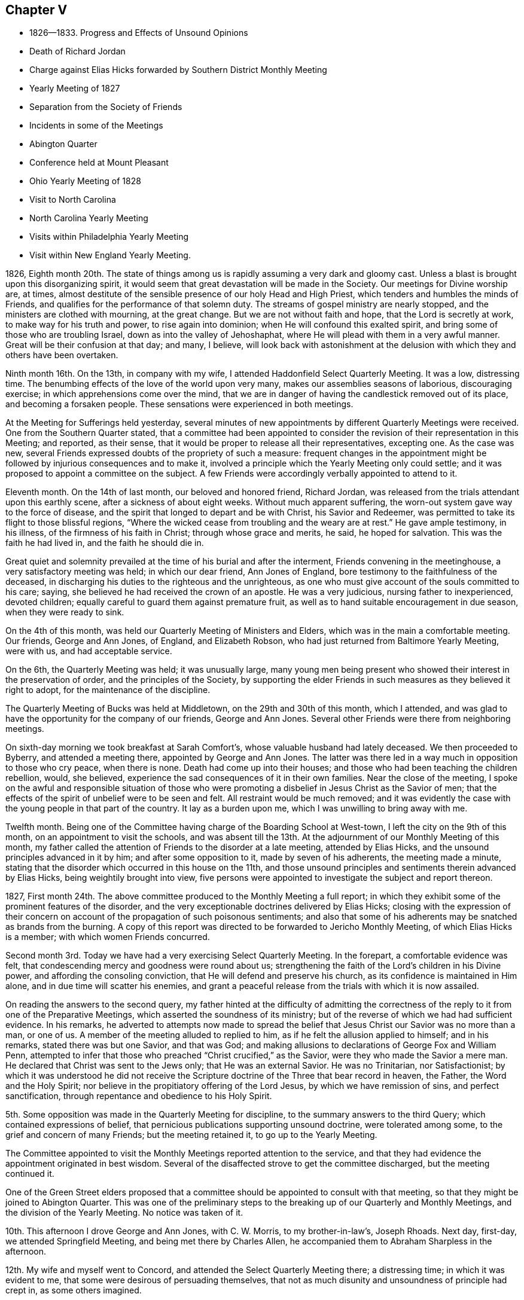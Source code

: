 == Chapter V

[.chapter-synopsis]
* 1826--1833. Progress and Effects of Unsound Opinions
* Death of Richard Jordan
* Charge against Elias Hicks forwarded by Southern District Monthly Meeting
* Yearly Meeting of 1827
* Separation from the Society of Friends
* Incidents in some of the Meetings
* Abington Quarter
* Conference held at Mount Pleasant
* Ohio Yearly Meeting of 1828
* Visit to North Carolina
* North Carolina Yearly Meeting
* Visits within Philadelphia Yearly Meeting
* Visit within New England Yearly Meeting.

1826, Eighth month 20th.
The state of things among us
is rapidly assuming a very dark and gloomy cast.
Unless a blast is brought upon this disorganizing spirit,
it would seem that great devastation will be made in the Society.
Our meetings for Divine worship are, at times,
almost destitute of the sensible presence of our holy Head and High Priest,
which tenders and humbles the minds of Friends,
and qualifies for the performance of that solemn duty.
The streams of gospel ministry are nearly stopped,
and the ministers are clothed with mourning, at the great change.
But we are not without faith and hope, that the Lord is secretly at work,
to make way for his truth and power, to rise again into dominion;
when He will confound this exalted spirit,
and bring some of those who are troubling Israel, down as into the valley of Jehoshaphat,
where He will plead with them in a very awful manner.
Great will be their confusion at that day; and many, I believe,
will look back with astonishment at the delusion
with which they and others have been overtaken.

Ninth month 16th. On the 13th, in company with my wife,
I attended Haddonfield Select Quarterly Meeting.
It was a low, distressing time.
The benumbing effects of the love of the world upon very many,
makes our assemblies seasons of laborious, discouraging exercise;
in which apprehensions come over the mind,
that we are in danger of having the candlestick removed out of its place,
and becoming a forsaken people.
These sensations were experienced in both meetings.

At the Meeting for Sufferings held yesterday,
several minutes of new appointments by different Quarterly Meetings were received.
One from the Southern Quarter stated,
that a committee had been appointed to consider the
revision of their representation in this Meeting;
and reported, as their sense,
that it would be proper to release all their representatives, excepting one.
As the case was new, several Friends expressed doubts of the propriety of such a measure:
frequent changes in the appointment might be followed
by injurious consequences and to make it,
involved a principle which the Yearly Meeting only could settle;
and it was proposed to appoint a committee on the subject.
A few Friends were accordingly verbally appointed to attend to it.

Eleventh month.
On the 14th of last month, our beloved and honored friend, Richard Jordan,
was released from the trials attendant upon this earthly scene,
after a sickness of about eight weeks.
Without much apparent suffering, the worn-out system gave way to the force of disease,
and the spirit that longed to depart and be with Christ, his Savior and Redeemer,
was permitted to take its flight to those blissful regions,
"`Where the wicked cease from troubling and the weary are at rest.`"
He gave ample testimony, in his illness, of the firmness of his faith in Christ;
through whose grace and merits, he said, he hoped for salvation.
This was the faith he had lived in, and the faith he should die in.

Great quiet and solemnity prevailed at the time of his burial and after the interment,
Friends convening in the meetinghouse, a very satisfactory meeting was held;
in which our dear friend, Ann Jones of England,
bore testimony to the faithfulness of the deceased,
in discharging his duties to the righteous and the unrighteous,
as one who must give account of the souls committed to his care; saying,
she believed he had received the crown of an apostle.
He was a very judicious, nursing father to inexperienced, devoted children;
equally careful to guard them against premature fruit,
as well as to hand suitable encouragement in due season, when they were ready to sink.

On the 4th of this month, was held our Quarterly Meeting of Ministers and Elders,
which was in the main a comfortable meeting.
Our friends, George and Ann Jones, of England, and Elizabeth Robson,
who had just returned from Baltimore Yearly Meeting, were with us,
and had acceptable service.

On the 6th, the Quarterly Meeting was held; it was unusually large,
many young men being present who showed their interest in the preservation of order,
and the principles of the Society,
by supporting the elder Friends in such measures as they believed it right to adopt,
for the maintenance of the discipline.

The Quarterly Meeting of Bucks was held at Middletown,
on the 29th and 30th of this month, which I attended,
and was glad to have the opportunity for the company of our friends,
George and Ann Jones.
Several other Friends were there from neighboring meetings.

On sixth-day morning we took breakfast at Sarah Comfort`'s,
whose valuable husband had lately deceased.
We then proceeded to Byberry, and attended a meeting there,
appointed by George and Ann Jones.
The latter was there led in a way much in opposition to those who cry peace,
when there is none.
Death had come up into their houses;
and those who had been teaching the children rebellion, would, she believed,
experience the sad consequences of it in their own families.
Near the close of the meeting,
I spoke on the awful and responsible situation of those who were
promoting a disbelief in Jesus Christ as the Savior of men;
that the effects of the spirit of unbelief were to be seen and felt.
All restraint would be much removed;
and it was evidently the case with the young people in that part of the country.
It lay as a burden upon me, which I was unwilling to bring away with me.

Twelfth month.
Being one of the Committee having charge of the Boarding School at West-town,
I left the city on the 9th of this month, on an appointment to visit the schools,
and was absent till the 13th. At the adjournment of our Monthly Meeting of this month,
my father called the attention of Friends to the disorder at a late meeting,
attended by Elias Hicks, and the unsound principles advanced in it by him;
and after some opposition to it, made by seven of his adherents,
the meeting made a minute,
stating that the disorder which occurred in this house on the 11th,
and those unsound principles and sentiments therein advanced by Elias Hicks,
being weightily brought into view,
five persons were appointed to investigate the subject and report thereon.

1827, First month 24th.
The above committee produced to the Monthly Meeting a full report;
in which they exhibit some of the prominent features of the disorder,
and the very exceptionable doctrines delivered by Elias Hicks;
closing with the expression of their concern on account
of the propagation of such poisonous sentiments;
and also that some of his adherents may be snatched as brands from the burning.
A copy of this report was directed to be forwarded to Jericho Monthly Meeting,
of which Elias Hicks is a member; with which women Friends concurred.

Second month 3rd. Today we have had a very exercising Select Quarterly Meeting.
In the forepart, a comfortable evidence was felt,
that condescending mercy and goodness were round about us;
strengthening the faith of the Lord`'s children in his Divine power,
and affording the consoling conviction, that He will defend and preserve his church,
as its confidence is maintained in Him alone, and in due time will scatter his enemies,
and grant a peaceful release from the trials with which it is now assailed.

On reading the answers to the second query,
my father hinted at the difficulty of admitting the correctness of
the reply to it from one of the Preparative Meetings,
which asserted the soundness of its ministry;
but of the reverse of which we had had sufficient evidence.
In his remarks,
he adverted to attempts now made to spread the belief
that Jesus Christ our Savior was no more than a man,
or one of us.
A member of the meeting alluded to replied to him,
as if he felt the allusion applied to himself; and in his remarks,
stated there was but one Savior, and that was God;
and making allusions to declarations of George Fox and William Penn,
attempted to infer that those who preached "`Christ crucified,`" as the Savior,
were they who made the Savior a mere man.
He declared that Christ was sent to the Jews only; that He was an external Savior.
He was no Trinitarian, nor Satisfactionist;
by which it was understood he did not receive the Scripture
doctrine of the Three that bear record in heaven,
the Father, the Word and the Holy Spirit;
nor believe in the propitiatory offering of the Lord Jesus,
by which we have remission of sins, and perfect sanctification,
through repentance and obedience to his Holy Spirit.

5th. Some opposition was made in the Quarterly Meeting for discipline,
to the summary answers to the third Query; which contained expressions of belief,
that pernicious publications supporting unsound doctrine, were tolerated among some,
to the grief and concern of many Friends; but the meeting retained it,
to go up to the Yearly Meeting.

The Committee appointed to visit the Monthly Meetings reported attention to the service,
and that they had evidence the appointment originated in best wisdom.
Several of the disaffected strove to get the committee discharged,
but the meeting continued it.

One of the Green Street elders proposed that a committee
should be appointed to consult with that meeting,
so that they might be joined to Abington Quarter.
This was one of the preliminary steps to the breaking
up of our Quarterly and Monthly Meetings,
and the division of the Yearly Meeting.
No notice was taken of it.

10th. This afternoon I drove George and Ann Jones, with C. W. Morris,
to my brother-in-law`'s, Joseph Rhoads.
Next day, first-day, we attended Springfield Meeting,
and being met there by Charles Allen,
he accompanied them to Abraham Sharpless in the afternoon.

12th. My wife and myself went to Concord,
and attended the Select Quarterly Meeting there; a distressing time;
in which it was evident to me, that some were desirous of persuading themselves,
that not as much disunity and unsoundness of principle had crept in,
as some others imagined.

There is great lack of a lively zeal in some, and an honest faithful discharge of duty,
against the insidious approaches of the spirit of unbelief;
which is watching to ensnare the unwary, and will commit great ravages in the flock,
unless the watchmen who are placed upon the walls, are awake to the surrounding dangers,
and timely give the alarm.

13th. In the course of reading the queries and answers in the Meeting for Discipline,
I believed it proper to call the attention of Friends to the
contrast between the answers to the second and third queries--
the former very full and the latter much the reverse.
That while much love and unity were professed,
it was plain great deficiency existed in the education of children.
I adverted to the advice of the Yearly Meeting to parents,
to practice their children in the frequent reading of the Holy Scriptures,
and to instruct them in the doctrines of the Christian religion, which they inculcate:
viz., the miraculous conception, birth, holy life, sufferings, meritorious death,
glorious resurrection, ascension and mediation of our Lord and Savior Jesus Christ;
as well as in the belief of the immediate influences of the Holy Spirit.
But there were pamphlets in circulation among us,
which tended to lay waste a belief in many of these Christian doctrines; one of which,
was issued within the precincts of that Quarter;
which I considered one of the most pernicious books in circulation;
tending to destroy all reverence for our Lord Jesus Christ,
who suffered without the gates of Jerusalem, as the Savior of men;
to destroy the authenticity and authority of the Holy Scriptures;
and to spread the seeds of infidelity;
and I believed it my duty to bear a testimony against it.

Fourth month 14th. Our Yearly Meeting of Ministers and Elders convened this morning;
in which we had the very acceptable company of our
beloved friends George and Ann Jones and E. Robson.
On reading the summary reply to the second query,
and the judgment of the Quarterly Meeting by which it was sent up,
that an unsound ministry existed within its borders, some of the disaffected members,
earnestly contended that it should be expunged; but the proposition was rejected,
and the answer retained.
William Jackson opened his views,
and queried whether there was nothing further for the meeting to do;
expressing his belief that it should go further, either by epistolary advice,
or by appointing a committee to visit the constituent meetings, to afford them help.
After a time of deliberation, it was concluded to appoint a committee, which was done.

16th. The morning meeting for business was passed with little interruption.
Elizabeth Robson paid us a very acceptable visit.
The representatives convening at the rise of the meeting,
one of them proposed that John Comly should be reported for clerk;
another that Samuel Bettle should be reported to be continued.

One wished a Friend might come to the table and draw up a minute reporting John Comly,
which, such as united with him, might sign.
This was rejected.
He then proposed that such as united with him
should withdraw to another part of the house,
and prepare a report;
which he endeavored to effect by leaving his seat and walking towards the aisle;
a few rose to follow, but others protesting against it, they took their seats again.

Finding that they could not adopt any one to name to the meeting,
the representatives pretty generally agreed,
to authorize John Cox to inform the meeting they could not unite to report any name.
We were detained until the meeting convened in the afternoon,
and John Cox made that report accordingly.
Some asserted that they had not concluded on any report,
and were to meet again next morning.
Others had heard nothing of such adjournment; and it being evident we could not unite,
it was eventually concluded to reappoint the old clerks,
after much opposition by the followers of Elias Hicks,
John Comly came to the table as assistant, with great reluctance;
and the minutes of the Meeting for Sufferings were read,
with very little remark by way of objection, to their proceedings;
their care on the subject of slavery was approbated.

17th. Early after the meeting opened, John Comly rose and remarked,
that he had come to the table in condescension to the request of a few Friends;
that this Yearly Meeting was divided into two distinct parties,
which were irreconcilable, and unity was destroyed.
We had a query whether love and unity were preserved among us.
He thought it was needful to have it restored,
and therefore proposed that the meeting should be adjourned.
The query is also asked, When differences arise are endeavors used to end them?
He thought if there were men of peace among us, it would be well for them,
in the meantime, to exert themselves in removing those differences.
He could not conscientiously act as the organ of such a body; and therefore,
if the meeting decided not to adjourn,
he wished to be permitted to withdraw from the table.
This opened the way for his party to express themselves upon the state of the Society;
and some were accordingly prepared to dissolve the meeting.

Sound Friends generally kept still, with the exception of a few,
who thought the proceedings need not be delayed any time for lack of John Comly`'s services.
When he discovered he could not effect his purpose of breaking up the meeting,
he wished Friends to mind that he had not said dissolve, but adjourn;
and as he had apprehended many Friends did not unite with his appointment,
if it was now the general sense that he should remain at the table,
he would accordingly serve: thus he waived his conscientious scruples,
though no increase of unity had been obtained.

The usual concerns of the Yearly Meeting were transacted, and towards its close,
information was sent in from women Friends,
that they had before them a concern to appoint a committee,
if united with by men Friends, to visit the Monthly and Quarterly Meetings.
Opposition was started by the disaffected, as it would, in some measure,
interfere with them;
but when the meeting was informed of their conferences and plans to create a separation,
it stopped them.
Friends more fully saw the need of sending down
help to strengthen the hands of sound Friends,
and aid in supporting their meetings.
A committee was accordingly appointed of both sexes.
The Yearly Meeting adjourned to meet at the usual time next year,
if consistent with the Divine will.

Fifth month 5th. Our Quarterly Meeting of Ministers and Elders was held,
and attended by the Committee appointed by the
late Yearly Meeting of Ministers and Elders.
In reading the replies to the Queries,
some pretty close remarks were made upon that to the second,
from one of the Preparative Meetings;
and Friends there were encouraged to extend faithful, private labor.
After finishing the Queries,
Elizabeth Robson adverted to the poverty and weakness
into which the Lord`'s children were introduced,
and this was preparatory to being employed in his service; that out of weakness,
they might be made strong, and that his strength might be made perfect in their weakness.
She believed some would have to partake of bitter cups; and might be ready to conclude,
at times, there was no way for them to get on;
but as they held fast their trust in the Lord, and were courageous,
the hills would flow down at his presence.

7th. We had a very quiet, satisfactory Quarterly Meeting.
No report from Green Street being produced,
one of their members appointed to inform the meeting of
their disjunction from Philadelphia Quarter,
laid a minute on the clerk`'s table.
The committee appointed to visit the Monthly Meetings,
made a detailed report of their proceedings.
Some members of Green Street, addressed the Quarterly Meeting,
stating their disunity with the acts of that meeting,
and received the sympathy and encouragement of Friends, to abide steadfast,
in a faithful adherence to the leadings of the Holy Spirit;
that they may witness preservation,
and advance in religious qualification to support the
principles and discipline of our religious Society.
The whole of the business was conducted with much unanimity and quiet;
so that it was evident the abstraction of the Green Street members,
of a certain description,
carried with them the noise and confusion which have
agitated and distressed our Quarterly Meeting.

20th. On second-day, the 14th, I attended Haddonfield Monthly Meeting,
which ended comfortably.

22nd. I attended the Northern District Monthly Meeting.
The minute of the Quarterly Meeting,
stating it had concluded to lay down Green Street Monthly Meeting,
and attach the members to this, was produced, and taken on record;
and a committee appointed to deliberate upon the
steps proper to be pursued in relation thereto.

23rd. A private meeting having been held in a school-house, within the Southern District,
made up of some of its members and others,
to devise means to obtain possession of part of the property of the Monthly Meeting,
they prepared a paper on the subject;
and before going into our Monthly Meeting this morning,
some Friends were informed that it would be presented,
and that the disaffected members had decided, that if it was rejected,
to divide off to the other side of the meeting-room,
and there hold a Monthly Meeting themselves.
Many of our members, who had not been seen for years at our Monthly Meeting, assembled;
and some from the country, and also some from other Meetings in the city;
doubtless with design to swell their numbers in appearance,
in case of the proposed division.
After a passing on account of marriage, and reading some certificates, W. W. arose,
and expressed his thankfulness whenever the meeting was covered with solemnity;
and his unwillingness to do anything that would disturb it; but he believed,
that in the disposition that breathed glory to God and good-will to men,
we might discuss subjects, and not be excited.
He had one to propose, and though it was rather new,
he hoped it would not produce such effect.
He then mentioned, that some of them believed it proper to propose,
that a division of the property should be made;
so as to enable them to build a meetinghouse; purchase the site,
and provide the necessary accommodations.

A paper had been prepared, which, he said, was signed by forty-five members,
and approved by several others, who were not yet prepared to sign it;
he would hand it to the clerk.
The paper was referred to six Friends, to examine and report to a future meeting.

After this Monthly Meeting,
it was ascertained that fourteen of our members had applied to Byberry Monthly Meeting,
to be received as its members; which was acceded to;
and that they appointed a committee of men and women to attend
the opening of a meeting for worship in this city.
This act of Byberry Monthly Meeting, is a violation of the discipline,
and of the just right of the Southern District Monthly Meeting over its members.
It is an invasion of the limits and jurisdiction of Philadelphia Quarterly Meeting,
and of its Monthly Meetings,
to attempt thus to institute a meeting within the borders of any of those meetings.

Sixth month 4th. This separating party held their Meeting of Conference,
appointed in the Fourth month last.
They issued an address to the Quarterly and Monthly Meetings,
within the compass of Philadelphia Yearly Meeting;
the design of which is to induce a separation from it,
and to prevail with the Quarterly Meetings,
to send deputies to an assemblage on the third second-day of the Tenth month next.
It contains several unfounded accusations against the late Yearly Meeting.

21st. At our Meeting for Sufferings, held at this time,
the present state of our religious Society was brought into view by one of its members.
He adverted to the meeting which the Hicksites had held,
and some of the measures adopted to produce a separation from the Society,
and draw its members after them.
After some time of deliberation on the affecting subject,
a pretty large committee was appointed upon it, and the meeting adjourned for one month;
very few of the Hicksites attended.

Seventh month.
At the Meeting for Sufferings, held in this month, an epistle was adopted,
addressed to the members of our Yearly Meeting.
The Committee on the present state of the Society was continued.

Eighth month.
A part of the members of Abington Quarter, separating from Philadelphia Yearly Meeting,
by appointing a number of their party to attend, as their representatives,
a meeting to be held in the Tenth month, under the name of Philadelphia Yearly Meeting,
the sound members decided to remain together,
in order to hold Abington Quarter as a branch of the Yearly Meeting of Friends;
and a number of men and women Friends, as I understood, accordingly stopped,
but as it was late, they adjourned to the succeeding morning.
When Friends met at the house, they found the doors secured,
and a collection of persons on the ground, determined they should not enter the house.
Some of the elderly and infirm women were furnished with cushions to sit on the ground,
while the rest stood, and remained about an hour.
Ann Jones knelt on the ground, in supplication, supporting herself by a tree.
Finding there was no probability of gaining entrance to the house,
they drew up a statement of the circumstance; to be recorded on the minutes,
and adjourned, to meet at once, in Charles Shoemaker`'s mill.
About one hundred men and one hundred and seventy-five women Friends convened in the mill.
They appointed clerks for the day,
made a detailed record of the disorderly proceedings of the Separatists,
at Abington Quarterly Meeting;
and appointed various committees to carry into
effect concerns which engaged their attention.
It was said to be a very affecting and tendering opportunity,
much to the comfort and strength of Friends.

In the Tenth month, the Separatists held what they termed Philadelphia Yearly Meeting,
at the Green Street house; and concluded to hold it next year,
on the second second-day in the Fourth month;
which would be in the week preceding the Yearly Meeting of Friends.
Before our Yearly Meeting commenced,
the Meeting for Sufferings believed it right to prepare a statement of the separation;
the gradual progress of the Separatists, in some of our meetings,
to obtain the ascendency; and the unsound doctrines preached and printed by some of them;
which latter were contrasted with the doctrines of Friends on these points.
This was united with, to be laid before our Yearly Meeting of 1828, for its judgment;
and if approved, to be signed by the clerk on its behalf.
When read in the Yearly Meeting, our aged friend, William Jackson,
expressed his thankfulness that there were those raised
up and qualified to prepare such a document;
and it received the unity of the meeting,
and was afterwards printed and largely distributed among Friends.

The Yearly Meeting of Ohio, held in the autumn of 1827,
having made a proposition to the other Yearly Meetings in this country,
to appoint delegates,
in order to hold a Conference on the state of our religious Society, our Yearly Meeting,
held this spring, appointed a number of Friends to represent it in that body.
I went in a carriage with our friends Thomas Stewardson and Samuel Bettle, and my father,
to Mt. Pleasant, Ohio, to attend this Conference;
where we put up at the house of our beloved friend, Jonathan Taylor.
Representatives from all the other Yearly Meetings, except New York,
were also in attendance; and in the course of the week, a Conference was held;
but all the Yearly Meetings not being represented, nothing definite was concluded upon.
Opportunity was, however, given for an interchange of sentiments,
and to judge of each other`'s views in relation to such a convention,
and what might be its probable influence on the Society.

The first sitting of the Ohio Yearly Meeting of 1828, was a very disturbed one.
Friends adjourned to assemble next morning, at the usual hour.
The Separatists met earlier, and took possession of the house,
keeping Friends in the yard, where they held a meeting, standing.
After a suitable time, they adjourned to the old house at Short Creek,
rather less than half a mile distant.
The weather being warm, the sash were taken out of some of the windows,
and temporary seats were placed at each end,
to accommodate the men and women who could not get into the house.
The meeting was prolonged into the next week;
a time being fixed for the Conference to meet in Philadelphia, next year.
As soon as we could leave, our company took carriage and returned to our homes.

In 1829, representatives of all the Yearly Meetings of Friends in America,
convened in Philadelphia, and drew up a document,
on the doctrines and testimonies of Friends; which they denominated,
"`The Testimony of Friends in America.`"
In the year 1830,
Philadelphia Yearly Meeting declined repeating the appointment of delegates.
Time has clearly showed that this decision was a right one.

In the year 1829, and in the First month of 1830,
I obtained minutes from the Monthly Meeting,
and paid religious visits to the meetings of Haddonfield,
Concord and the Western Quarters which I accomplished to my own satisfaction.

On the 27th of Tenth month 1830,
I obtained a certificate to attend North Carolina Yearly Meeting,
and a few meetings belonging to it, having Henry Cope as companion.
We proceeded to Baltimore, and on sixth-day morning took steamboat for Norfolk,
where we arrived early on seventh-day.
The blacks about the town, who, we were told, were mostly slaves, appeared cheerful.
There was, however, a schooner lying in the stream, crowded with those poor creatures,
intended for the New Orleans market,
to which they are exported from Virginia as an article of trade.
It was an affecting spectacle,
which would have aroused the commiseration of John
Woolman and Anthony Benezet to a great degree.
Such is their degraded state of mind, having been brought up as though they were brutes,
and treated as if they had no souls, that at the distance we passed them,
they appeared indifferent to what awaited them.

We took the steamboat, going up the James river, and after landing, rode to Petersburg,
where we were detained until next day, much to our disappointment.
We then had difficulty in procuring our passage in the stage,
because of many persons going to a horse race; whose company was unpleasant, especially,
during the time we rode with them in the night.
We were all the next day reaching Greensburg,
and next morning got to a Friend`'s house at New Garden.
As he had no carriage to convey us to Deep river, he sent a boy to pilot us,
and we walked to the meetinghouse, about seven miles;
where we attended the Meeting of Ministers and Elders, and their first-day meeting,
which was large.
We lodged at Abel Coffin`'s, who conveyed us on second-day to New Garden,
where the Yearly Meeting was held.
Our lodging was about a mile from the meetinghouse;
the Friends were kind and hospitable, and we had the agreeable company of Nathan Hunt,
Jonathan Taylor from Ohio, and sometimes of Asenath Clark and her husband;
Isaac Hammer was also a short time with us.

The young people in attendance at this Yearly Meeting were very generally plain,
and becoming in their deportment; and as far as I could judge,
not a few of the young men possessed religious attainments,
and are concerned for the promotion of the good cause,
and the proper support of our testimonies and discipline.
The meeting sat daily about four hours; and every morning, except second-day,
either the Meeting for Sufferings, or that of Ministers and Elders,
convened at nine o`'clock; which kept us pretty steadily in the meetinghouse.

Third-day was set apart for investigating the state of the subordinate meetings.
They had read all the reports, including the answers to the Queries, read on second-day;
and the clerks having prepared a summary, the partition shutters,
between the men and women, were opened; so that both might hear each other`'s answers,
and the observations made by men and women Friends on different subjects;
and upon the whole it was a satisfactory time.
They agreed to address an epistle to the Quarterly and Monthly Meetings,
to incite the members to more faithfulness.

The state of education within their limits being brought to view,
we took the liberty of proposing,
that the Quarterly and Monthly Meetings should be instructed to send up, next year,
explicit accounts of the number and description
of schools within their respective districts;
which was adopted and appended to the epistle.
They were desired to state whether the teachers are members,
and what proportion of the scholars are the children of Friends.
We also endeavored to press the importance of home education;
the necessity of parents feeling and manifesting a religious
interest in the improvement and preservation of their children,
by taking frequent opportunities with them,
in reading the Holy Scriptures and other religious works.
Some notice of this branch of the concern was placed in the epistle;
advising retirement and silent waiting upon the Lord in their families.
They were also urged to cultivate their minds by
reading other useful books of a historical,
descriptive, or scientific character.

The Yearly Meeting closed on fifth-day after a long sitting.

Next day we were conveyed to J. Stanley`'s,
and attended the Select Western Quarterly Meeting, there.
The Quarterly Meeting next day, was a larger company of Friends than we expected to see.
I felt peaceful in the part I had in it; and in the second meeting,
we encouraged the young men and others to faithfulness in their respective duties,
so that they might become prepared to maintain the discipline and our testimonies.

Next day we parted from our beloved friend Jonathan Taylor,
with whom we had sojourned several days very agreeably;
and on first-day were at Springfield Meeting,
where we lodged at Nathan Hunt`'s.
From there to Kennet, Hopewell and New Garden.

After finishing what rested on my mind, we took stage at Greensburg,
through the upper route to Fredericksburg, Washington, Baltimore, etc.,
and reached our homes safely and with peace.

[.offset]
+++[+++From this time until Ninth month 1835, no memoranda appear to have been preserved.
In Seventh month 1831, W. Evans obtained a minute from his Monthly Meeting,
to visit the meetings belonging to Abington, Bucks, Burlington,
and Shrewsbury and Eahway Quarterly Meetings;
all within the limits of Philadelphia Yearly Meeting.
In Seventh month 1833, certificates were granted him to visit, as way might open,
the meetings of Friends within the limits of New England Yearly Meeting,
more particularly those constituting the Northern and Eastern Quarters.
In this journey he had Joseph Snowdon as companion.
From letters written to his family during his absence,
the following extracts have been made:]

Eighth month 21st, 1833.
"`Beached the house of our friend Estes Newhall, at Lynn.
Attended the meeting here.
Went to Salem next morning; the meeting small.
A qualification was furnished to open a little
the spirituality of the Gospel dispensation;
and to invite to an investigation how far we, who are making a high profession of it,
are living under it, and experiencing its redeeming and sanctifying efficacy.
The opportunity was serious, and satisfactory to myself.

28th. "`I wrote you from Berwick, just before we went to their meeting;
which we attended in peaceful silence.
At Oakwood, in the afternoon, a company assembled in a private house.

To me it was the most suffering time I almost ever passed through;
the way opened to express a little, towards the time for separating.
Next morning we rode to Elliott, a very small meeting.
Here the spring of the Gospel was a little opened.

On parting with the Friends where we dined,
the importance of the right education of their children,
and the necessity of being good examples ourselves,
was attempted to be impressed on their minds.
From this place we went to a Friend`'s near Rochester meetinghouse.
This meeting was little larger than Elliott.
Some qualification was felt to labor with them,
in order to draw them to the Spirit of Christ in their own hearts; to learn of Him,
and to take his yoke upon them;
by which they might realize the substance of the religion they professed.
It is not every one who is to be helped by us; if there be one here and another there,
who are quickened a little in the journey towards the good land, we must be satisfied,
and leave the work to the Master.

30th. "`Reached Wolfsborough,
and found the letter requesting the appointment of a
meeting for us on seventh-day had not been received.
Some exertion was made to spread notice, but the company was small;
the number of families composing the meeting being few,
and not many of other professions.
I passed the meeting in silence.
At Sandwich we heard of our silent meeting at Berwick;
a person told there were six preachers at it,
and he thought it was the stillest meeting he had attended for some time;
nothing being said by any of them.
I felt quite satisfied with the part I had in the meeting;
believing there is as much necessity of holding
up the testimony of Friends to silent waiting,
as to preach the Gospel when called to it.
Wolfsborough lies at the south side of a lake, which is twenty-three miles long,
and in the widest part, eight miles broad.
The scenery in various parts of the ride to Sandwich, and round that country,
is beautiful.
The prospect from many hills taking in a circuit of
twenty-five or thirty miles distance from the eye.

Ninth month 6th. "`At Raymond, a small meeting about sixteen miles from Windham;
notice having been given at the Quarterly Meeting for this and other meetings.

"`The scenery at Raymond is uncommonly grand.
On the east side of the road, running north and south, rises a range of hills,
from the top of which we have a very extensive prospect.
At our feet, on the west side of the road, runs a great valley; to the southwest,
Lake Sebago, several miles long; and to the south and east, an open, hilly country,
interspersed with large pools of water; and beyond the valley,
we see ranges of lofty mountains extending from southwest nearly round to the north;
the highest of which are the White Mountains of New
Hampshire in the northwest from where we stood;
Mount Washington, the highest peak, was distinctly in view.

7th. Went to Falmouth, where we were favored with a solemn, quiet meeting,
in which I thought the importance of silent waiting was
never more clearly and forcibly impressed on me.
It seemed proper to encourage Friends to faithful perseverance
in their silent approaches to the throne of Grace;
patiently waiting for the presence of Him, in whom was their delight,
that they might be strengthened to hold up a testimony to spiritual worship.
The next meeting being North Windham, we went back to N. P.`'s,
and on first-day morning attended it; the house below stairs being pretty much filled,
principally by those not of our Society.
Such meetings are often a close trial upon one`'s courage.
We often sit long before we can feel much solemnity.
I endeavored to deliver what arose in my mind,
but the stream had not such free course as is desirable.

In the afternoon we went to Gorham, and notice having been spread for several days,
the house, containing nearly two hundred persons, was almost filled,
with the exception of a small number, by persons of other professions.
My mind was pretty calm, though not without some fears about the result.
The people sat with the most becoming quiet, and after a season of inward,
reverent waiting, I rose with the expressions of the Apostle, '`We are the circumcision,
which worship God in the Spirit, and rejoice in Christ Jesus,
and have no confidence in the flesh.`'
The necessity of experiencing our religious performances to
proceed from the influences of the Holy Spirit;
and the blessing which flows from a life of true dedication to its government,
were opened; with many views appertaining to the Christian warfare;
encouraging those who had entered the straight gate, to maintain close watchfulness,
lest by the stratagems of an unwearied enemy, they might be again drawn aside.
I have seldom been more helped on any occasion.
It was cause of gratitude to our holy Helper and Caretaker,
who knows how to deal with us, to be thus furnished with evidence, in the time of need,
that He has not forgotten to be gracious;
and I desire to be preserved under a humble sense of my own nothingness,
and that all good must be derived from Him.

Ninth month 11th. Attended Yassalborough Quarterly Meeting.
The Select Meeting was much larger than at Windham;
the men`'s side more numerous than our own Quarterly Meeting.
It was an agreeable one to me;
the language of consolation being much more congenial to my feelings,
than that of reproof, though indirectly conveyed;
and which was offered in the endearing expression of our Lord:
'`As the Father has loved me, so have I loved you;
continue you in my love;`' which can only be expected
by faithfully doing or suffering his will.
The meeting for discipline was rather painful.
The way appeared to open, after we came upon the Queries,
to make some remarks upon the solemnity of the purpose
for which our religious meetings were held;
that they could only be profitable as the power and authority of Truth presided in them;
which was only to be expected,
as every one kept to the gift of Divine grace in his own heart, waiting on that,
so as to be preserved in his proper place in the body.
For the first time,
I was impressed with a belief it was right to propose going into the women`'s meeting;
a similar concern resting on my mind respecting them.
After enquiry was made of them, and men Friends uniting with it,
J+++.+++ W. was named to accompany me.`"

[.offset]
+++[+++William Evans and companion then attended meetings at St. Albans, Albion and China.]

Ninth month 18th. "`Attended Yassalborough Monthly Meeting.
We were brought into tender feeling with some,
to whom the bread of adversity and the water of affliction had been dispensed;
and they were reminded of the reverses which Job experienced;
reduced as he was from the highest standing among men, though a perfect and upright man,
to sit in ashes; and yet, in all this, he did not let go his integrity;
but when advised by his companion, to curse God and die, he reproved her,
as speaking foolishly, and said, '`Shall we receive good at the hand of God,
and shall we not receive evil?`'
That these very afflictions would contribute to
prepare us for vessels in the Lord`'s house,
where there were those of honor and dishonor.

I thought some in keeping their places,
might not be esteemed by the uncircumcised in heart and ear, as honorable as some others;
yet it was highly important they should keep their places,
discharging their duty faithfully in the sight of the Lord.

Ninth month 30th. We are progressing daily in the
accomplishment of the work for which we left our homes;
and have good reason to believe, that the Shepherd of the sheep has been with us,
uniting us more closely to Him,
and in near fellowship with those who love Him in sincerity.
Friends are very kind and affectionate to us,
willingly conducting us from meeting to meeting, and manifesting a readiness to attend;
also people of other professions, when they hear of them, freely come;
though our invitations are simply to Friends,
and such as usually frequent their meetings.

Tenth month 3rd, 1833.
"`Yours of the 24th, we found at S. F. H.`'s, on our arrival yesterday,
giving the affecting intelligence of the increasing disease
and suffering of our daughter R. +++[+++A child of eight years,
who was suffering with disease of the hip, which terminated her life,
in the Eleventh month of 1836.]
Were it proper for me to return homeward,
I should be glad to aid in making her as comfortable as her situation would admit;
and if it should be your judgment, that it would be best to do so,
we would give up the remaining parts of the proposed visit.
It was very pleasant to find by your letter that the Good Hand is round about,
sustaining your mind in the accumulated cares of the family,
and the trial produced by the very affecting situation of a beloved child;
and I trust as we all endeavor to keep our places, that support will not be withdrawn,
but will be experienced, adequate to the labors of the day,
and the anxiety and sympathy which must attend our present circumstances.`"

After leaving Yassalborough, We crossed the Kennebec river,
and were at a meeting appointed for us at Sidney; it was rather a heavy, laborious time.
Then rode to Belgrade, piloted by P. P. and wife.
He is the Nantucket whale-man,
who caught the whale which his men had struck thirteen years before,
and had left a part of the harpoon remaining; with which it then escaped,
and which they found on cutting it up.
The harpoon was stamped with P. P.`'s initials.

Belgrade Meeting was held in a private dwelling, and though not large,
was a solemn opportunity.

Attended Winthrop Meeting, which was a mournful time;
under a persuasion that the standard-bearers had lost ground,
through the love of other things than the blessed Truth.
In the afternoon, held a meeting at Litchfield, which was large;
and a favored time it proved, the spring of the ministry being, as I believed,
freely opened, and the people conducting in a solid manner.

Attended Pownall Meeting, where, as on one or two other occasions,
we had to deal with some Universalists;
whose principles are as dangerous as any other infidel doctrine,
and which they are seeking to spread.
Rode down to Portland and lodged.

Today (Tenth month 3rd,) attended their meeting in silence.

[.offset]
+++[+++After attending meetings at Cape Elizabeth and Berwick,
William Evans and companion proceeded to Meadersborough,
where they were detained a few days by the indisposition of the former.
Here, he writes to his wife:]

"`Home came up frequently, with the sufferings our daughter is enduring,
and the labor and care which devolve upon you;
but it did not seem as if our work was finished,
however unimportant it may be in the great scale of affairs.`"

Tenth month 11th. "`An appointed meeting at North Weare.
In the afternoon, rode over to Henniker, accompanied by T. D., in his eighty-first year.
We found his residence a model of simplicity; everything very plain,
but very nice and clean.

Their manner of living is of corresponding character.
They consume, either in clothing or food, but little they do not make or raise; and,
sitting at their table, everything seemed to partake of such purity,
that it reminded me of patriarchal times.

T+++.+++ D. was enlisted for three years in the revolutionary war;
was at Cambridge during the battle of Banker`'s Hill; but was not in any engagement,
though he was anxious to kill many of his opponents.
When his eyes were opened to see the anti-christianity of war,
he found he had been under a delusion;
and was thankful he had never been permitted to destroy a fellow creature.
He has been among Friends about forty years.

We attended the first-day meeting at Unity; the morning wet and cloudy,
which probably occasioned it to be small;
but we had cause for gratitude to our Lord and Master, for the extension of his goodness;
affording renewed help to advocate his cause,
after a time of long watching and waiting for his Divine presence and quickening power.
On second-day afternoon, attended the meeting at Henniker.
A lack of religious exercise, too often evident in our meetings,
produced sorrowful feelings; and the fear that, as in other places,
there was a deficiency in the right qualification to
maintain our testimony to spiritual worship.
The way, however, opened to show the effect of true religion,
in leading into a deep inward travail of spirit, for the salvation of our immortal souls;
and that as this was our situation, when we came together in our meetings, a united,
harmonious labor would be experienced, for the prevalence of the Divine life among us.

I hope your next will give the desirable intelligence,
that the acute sufferings of our afflicted child are mitigated;
and that your anxious labors and watchings are lessened; it would cheer me much,
and encourage to try to finish what little work I might have to do.
But we cannot change things when we may please;
and to be favored with fortitude and proper resignation to bear our lot,
will promote our comfort and best interests.

How many are enduring afflictive bereavements or painful suffering;
and while we are in the body, I anticipate little else than trial,
mortification or affliction of some kind.
If it work for us a far more exceeding and eternal weight of glory,
this will outbalance every possible tribulation we can here endure.

It is, however, not necessary to be constantly dwelling on the gloomy pictures of life;
let us gird up our loins and try to keep our lamps burning,
so as to be ready to open to our Lord at his coming;
and all those servants whom He finds thus watching, He will command to sit down to meat,
and come forth and serve them himself.
And thus we shall as we pass along, realize the blessedness of the religion we profess,
to sustain in the hoar of trial,
comfort and cheer with Divine consolation from time to time,
and furnish in the end with a blessed hope of everlasting rest and peace;
where all sorrow ceases, and God shall wipe away all tears from every eye.

Tenth month 16th. "`Attended their Select Meeting at South Weare.
Towards the close,
the way opened to call the attention of Friends
to the foundation of our religious meetings;
that being wearied with the lifeless performances of the day,
which were no better than husks to them,
our early Friends sat down in silence to wait upon the Lord;
not daring to engage in vocal communications,
without the putting forth of the Shepherd of the sheep;
that it was indispensable we should keep to the same ground,
if the ministry is preserved a living ministry,
proceeding from the spring of Divine life, which would water the flock, etc.
Next day attended the Quarterly Meeting.

We have hardly sat a more laborious meeting of that kind.
I said nothing before the shutters were closed.
After the meeting for business was ready for closing,
it seemed proper to make some allusion to the difficulty with
which our chariot wheels had dragged that day;
and to urge it as an incitement to more zealous, individual concern;
to apply for wisdom and strength for managing the affairs of the church; which,
no more than Divine worship, could be rightly performed,
but by the aid of the Holy Spirit; the influence of which was to be lived under daily;
as we could not expect it when we came together,
if at other times we were so absorbed with the
world as scarcely to remember our religious duty,
until such occasions recalled it.
Our discipline is an excellent institution;
but not like a machine that could be set in operation by the ingenuity of man;
the same wisdom that instituted it was to be waited and sought for,
in the various duties to be performed by the different members.
I felt for the young people, lest they might be discouraged by such seasons;
but exhorted them to come to Christ in their own hearts,
that they might be taught and prepared by Him for his service in the church;
and be preserved from having all their faculties absorbed by the world;
be enabled to keep their duties in their proper places;
having their hearts lifted up to Him in the heavens,
while their hands were necessarily engaged in their lawful occupations;
and thus He would qualify them to stand in those
stations He would allot them in his church.

Sixth-day morning set out for Concord,
and there held a meeting with the few who assemble in that place; several Friends,
on their way home, also attending.
It was a good meeting;
the language of sympathy and encouragement towards the few who lived there, was held out;
to keep their eye over all discouraging prospects, to their divine Master,
who would sustain in times of conflict;
and make a way for them to escape every trial and temptation with which they were beset,
as they relied on Him.
The spirit of infidelity came very unexpectedly into view;
and a warning was given of the awful consequence which must result from it,
unless repentance and forgiveness were timely experienced.
The meeting closed with supplication for our preservation and
support through the conflicts we may have to endure.

21st. "`Held a meeting at Gilmanton, which, in the forepart, was very exercising,
from the belief, that the desire for words was too prevalent here,
as in some other places.
After long sitting, it seemed proper to say, I hoped the time would not come,
when we should either be ashamed or incapable of
holding our religious meetings in solemn silence,
whenever it was the will of the great Head of the church that they should be so held.
After adverting to the circumstance of our first
Friends being withdrawn from a lifeless ministry,
and the ceremonies of that time, to sit down under the teachings of Christ;
the nature of Divine worship, as set forth by Him,
in the interview with the woman at Jacob`'s well, was a little opened;
and the necessity of experiencing the efficacy in ourselves,
of the religion we were making profession of, was enforced;
which I have found it much my place to do, wherever we have been.

We are getting very outward, full of doctrinal knowledge;
but where are the fruits of our principles?
Tenth month 23rd and 24th.
Attended the Quarterly Meeting at Dover, which was large.
Through the mercy and kindness of the Shepherd of the flock,
we were favored with a solemn meeting;
the way opening to take leave of them and the extensive tract we have travelled over,
with relieved and peaceful minds.

Went to Seabrook on seventh-day afternoon.
This meeting was once large; and many of the members eminent among Friends.
Comfort Collins, who lived to the age of one hundred and five years, belonged to it.
We attended the meeting, now reduced to three or four plain men, and eight or ten women.

"`In the afternoon rode down to Amesbury; and, to our surprise,
found we were to hold a meeting in a manufacturing town.
We had been told it was a very small meeting; and, supposing it to be a country place,
consented to the proposal to have it in the afternoon.
When we went to the house, we found it filling up with all descriptions of people,
nothing like Friends;
scarcely any present who knew much about the proper exercise for such occasions.
I saw no other way than to cast ourselves upon
Him who only can enable us to meet difficulties,
with the hope the cause might not be permitted to suffer;
there was some ability furnished to preach the gospel of salvation to them.
The company sat very still and attentive.

[.offset]
+++[+++After attending several meetings in the eastern and southeastern parts of Massachusetts,
and on Nantucket, William Evans writes, under date of Eleventh month 14th:]

This afternoon returned to New Bedford, and found a letter from brother T.,
which gives a much more unfavorable view of our dear daughter`'s case;
and I think I shall be easy, after being at two meetings,
appointed for sixth and seventh-days, and at New Bedford on first-day,
to set off for Newport on second-day morning; take the steamboat there for New York,
+++[+++and from there to Philadelphia.]
"`I have felt incapable of taking satisfaction in anything,
since I received the affecting intelligence of our beloved child`'s situation;
excepting in the evidence, I think I have had, from place to place,
that the blaster was with us;
this has made me hope that our child would at least be
continued until I was favored to reach our residence in peace.
It would be a close trial to me, indeed, not to be permitted to see her face again;
but I cannot be persuaded yet,
to think I shall not be with you some time before the final event;
if it be not consistent with the Divine Will to restore her.
No one knows the feelings I pass through daily at being detained from you;
it seems as if I could not stay;
and yet I have not been able to see that the time had come to take my departure,
until this afternoon.
In looking back at the original prospect, it appears to be pretty much accomplished;
excepting four meetings in this Quarterly Meeting,
and four or five in Rhode Island Quarter, which I had intended to visit.`"

[.small-break]
'''

+++[+++William Evan`'s minute, with endorsements, was returned to his Monthly Meeting,
Eleventh month 27th, 1833.

1834,
Ninth month 24th. A certificate was granted him
to attend the next Yearly Meeting of Friends,
to be held in Baltimore.
This was returned, Eleventh month 26th, of the same year.]
